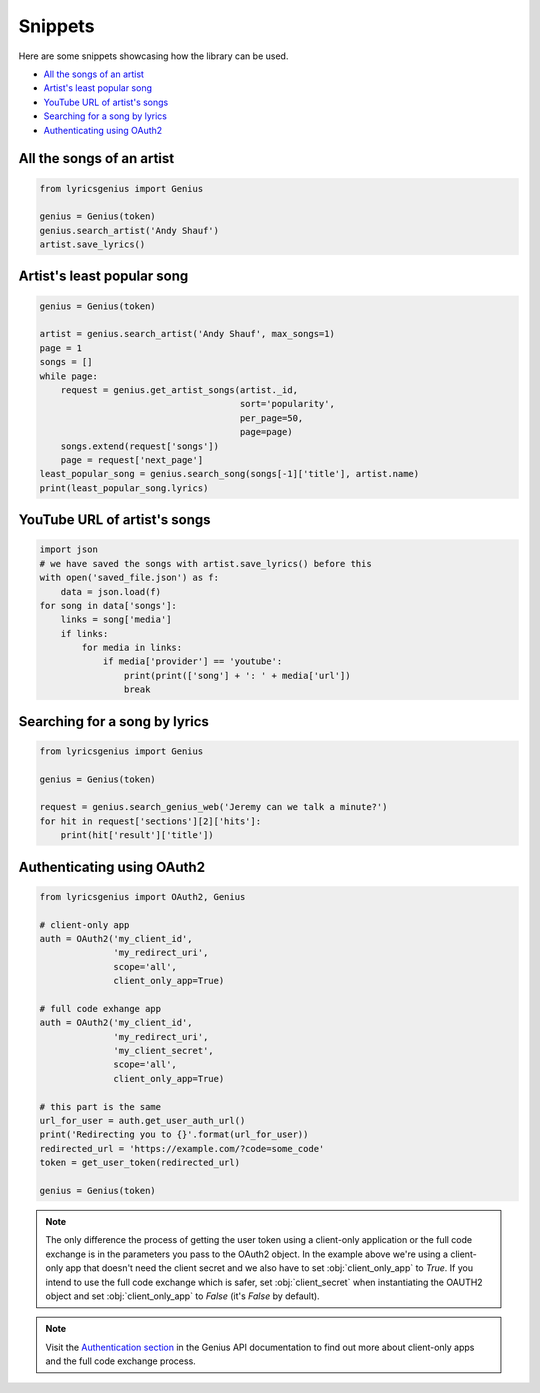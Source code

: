 .. _snippets:

Snippets
==================
Here are some snippets showcasing how the library can be used.


- `All the songs of an artist`_
- `Artist's least popular song`_
- `YouTube URL of artist's songs`_
- `Searching for a song by lyrics`_
- `Authenticating using OAuth2`_

All the songs of an artist
------------------------------

.. code:: python

    from lyricsgenius import Genius

    genius = Genius(token)
    genius.search_artist('Andy Shauf')
    artist.save_lyrics()


Artist's least popular song
----------------------------
.. code:: python

    genius = Genius(token)

    artist = genius.search_artist('Andy Shauf', max_songs=1)
    page = 1
    songs = []
    while page:
        request = genius.get_artist_songs(artist._id,
                                          sort='popularity',
                                          per_page=50,
                                          page=page)
        songs.extend(request['songs'])
        page = request['next_page']
    least_popular_song = genius.search_song(songs[-1]['title'], artist.name)
    print(least_popular_song.lyrics)


YouTube URL of artist's songs
------------------------------
.. code:: python

    import json
    # we have saved the songs with artist.save_lyrics() before this
    with open('saved_file.json') as f:
        data = json.load(f)
    for song in data['songs']:
        links = song['media']
        if links:
            for media in links:
                if media['provider'] == 'youtube':
                    print(print(['song'] + ': ' + media['url'])
                    break


Searching for a song by lyrics
-------------------------------
.. code:: python
    
    from lyricsgenius import Genius

    genius = Genius(token)

    request = genius.search_genius_web('Jeremy can we talk a minute?')
    for hit in request['sections'][2]['hits']:
        print(hit['result']['title'])


Authenticating using OAuth2
---------------------------
.. code:: python

    from lyricsgenius import OAuth2, Genius

    # client-only app
    auth = OAuth2('my_client_id',
                  'my_redirect_uri',
                  scope='all',
                  client_only_app=True)

    # full code exhange app
    auth = OAuth2('my_client_id',
                  'my_redirect_uri',
                  'my_client_secret',
                  scope='all',
                  client_only_app=True)

    # this part is the same
    url_for_user = auth.get_user_auth_url()
    print('Redirecting you to {}'.format(url_for_user))
    redirected_url = 'https://example.com/?code=some_code'
    token = get_user_token(redirected_url)

    genius = Genius(token)

.. Note:: 
    The only difference the process of getting the user token
    using a client-only application or the full code exchange
    is in the parameters you pass to the OAuth2 object.
    In the example above we're using a client-only app
    that doesn't need the client secret and we also have to
    set :obj:`client_only_app` to *True*.
    If you intend to use the full code exchange which is safer,
    set :obj:`client_secret` when instantiating the OAUTH2 object
    and set :obj:`client_only_app` to *False* (it's *False* by
    default).

.. Note::
    Visit the `Authentication section`_ in the Genius API documentation
    to find out more about client-only apps and the full code exchange
    process.


.. _`Authentication section`: https://docs.genius.com/#/authentication-h1

